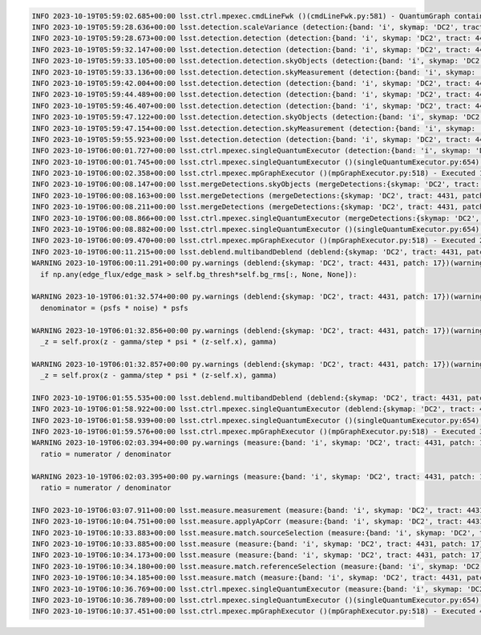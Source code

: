 .. code-block::

    INFO 2023-10-19T05:59:02.685+00:00 lsst.ctrl.mpexec.cmdLineFwk ()(cmdLineFwk.py:581) - QuantumGraph contains 4 quanta for 4 tasks, graph ID: '1697695142.6832964-3058'
    INFO 2023-10-19T05:59:28.636+00:00 lsst.detection.scaleVariance (detection:{band: 'i', skymap: 'DC2', tract: 4431, patch: 17})(scaleVariance.py:130) - Renormalizing variance by 1.004598
    INFO 2023-10-19T05:59:28.673+00:00 lsst.detection.detection (detection:{band: 'i', skymap: 'DC2', tract: 4431, patch: 17})(detection.py:925) - Applying temporary wide background subtraction
    INFO 2023-10-19T05:59:32.147+00:00 lsst.detection.detection (detection:{band: 'i', skymap: 'DC2', tract: 4431, patch: 17})(detection.py:598) - Detected 4778 positive peaks in 3570 footprints to 5 sigma
    INFO 2023-10-19T05:59:33.105+00:00 lsst.detection.detection.skyObjects (detection:{band: 'i', skymap: 'DC2', tract: 4431, patch: 17})(skyObjects.py:125) - Added 1000 of 1000 requested sky sources (100%)
    INFO 2023-10-19T05:59:33.136+00:00 lsst.detection.detection.skyMeasurement (detection:{band: 'i', skymap: 'DC2', tract: 4431, patch: 17})(forcedMeasurement.py:342) - Performing forced measurement on 1000 sources
    INFO 2023-10-19T05:59:42.004+00:00 lsst.detection.detection (detection:{band: 'i', skymap: 'DC2', tract: 4431, patch: 17})(dynamicDetection.py:220) - Modifying configured detection threshold by factor 0.767935 to 7.679347
    INFO 2023-10-19T05:59:44.489+00:00 lsst.detection.detection (detection:{band: 'i', skymap: 'DC2', tract: 4431, patch: 17})(detection.py:598) - Detected 2934 positive peaks in 2569 footprints to 7.67935 sigma
    INFO 2023-10-19T05:59:46.407+00:00 lsst.detection.detection (detection:{band: 'i', skymap: 'DC2', tract: 4431, patch: 17})(detection.py:598) - Detected 3393 positive peaks in 2678 footprints to 7.67935 sigma
    INFO 2023-10-19T05:59:47.122+00:00 lsst.detection.detection.skyObjects (detection:{band: 'i', skymap: 'DC2', tract: 4431, patch: 17})(skyObjects.py:125) - Added 1000 of 1000 requested sky sources (100%)
    INFO 2023-10-19T05:59:47.154+00:00 lsst.detection.detection.skyMeasurement (detection:{band: 'i', skymap: 'DC2', tract: 4431, patch: 17})(forcedMeasurement.py:342) - Performing forced measurement on 1000 sources
    INFO 2023-10-19T05:59:55.923+00:00 lsst.detection.detection (detection:{band: 'i', skymap: 'DC2', tract: 4431, patch: 17})(dynamicDetection.py:280) - Tweaking background by -0.004311 to match sky photometry
    INFO 2023-10-19T06:00:01.727+00:00 lsst.ctrl.mpexec.singleQuantumExecutor (detection:{band: 'i', skymap: 'DC2', tract: 4431, patch: 17})(singleQuantumExecutor.py:232) - Execution of task 'detection' on quantum {band: 'i', skymap: 'DC2', tract: 4431, patch: 17} took 36.198 seconds
    INFO 2023-10-19T06:00:01.745+00:00 lsst.ctrl.mpexec.singleQuantumExecutor ()(singleQuantumExecutor.py:654) - Log records could not be stored in this butler because the datastore can not ingest files, empty record list is stored instead.
    INFO 2023-10-19T06:00:02.358+00:00 lsst.ctrl.mpexec.mpGraphExecutor ()(mpGraphExecutor.py:518) - Executed 1 quanta successfully, 0 failed and 3 remain out of total 4 quanta.
    INFO 2023-10-19T06:00:08.147+00:00 lsst.mergeDetections.skyObjects (mergeDetections:{skymap: 'DC2', tract: 4431, patch: 17})(skyObjects.py:125) - Added 100 of 100 requested sky sources (100%)
    INFO 2023-10-19T06:00:08.163+00:00 lsst.mergeDetections (mergeDetections:{skymap: 'DC2', tract: 4431, patch: 17})(mergeDetections.py:331) - Merged to 2669 sources
    INFO 2023-10-19T06:00:08.211+00:00 lsst.mergeDetections (mergeDetections:{skymap: 'DC2', tract: 4431, patch: 17})(mergeDetections.py:364) - Culled 0 of 3034 peaks
    INFO 2023-10-19T06:00:08.866+00:00 lsst.ctrl.mpexec.singleQuantumExecutor (mergeDetections:{skymap: 'DC2', tract: 4431, patch: 17})(singleQuantumExecutor.py:232) - Execution of task 'mergeDetections' on quantum {skymap: 'DC2', tract: 4431, patch: 17} took 6.508 seconds
    INFO 2023-10-19T06:00:08.882+00:00 lsst.ctrl.mpexec.singleQuantumExecutor ()(singleQuantumExecutor.py:654) - Log records could not be stored in this butler because the datastore can not ingest files, empty record list is stored instead.
    INFO 2023-10-19T06:00:09.470+00:00 lsst.ctrl.mpexec.mpGraphExecutor ()(mpGraphExecutor.py:518) - Executed 2 quanta successfully, 0 failed and 2 remain out of total 4 quanta.
    INFO 2023-10-19T06:00:11.215+00:00 lsst.deblend.multibandDeblend (deblend:{skymap: 'DC2', tract: 4431, patch: 17})(scarletDeblendTask.py:973) - Deblending 2669 sources in 1 exposure bands
    WARNING 2023-10-19T06:00:11.291+00:00 py.warnings (deblend:{skymap: 'DC2', tract: 4431, patch: 17})(warnings.py:109) - /opt/lsst/software/stack/stack/miniconda3-py38_4.9.2-4.1.0/Linux64/scarlet/gd32b658ba2+4083830bf8/lib/python/scarlet/lite/models.py:119: RuntimeWarning: invalid value encountered in true_divide
      if np.any(edge_flux/edge_mask > self.bg_thresh*self.bg_rms[:, None, None]):
    
    WARNING 2023-10-19T06:01:32.574+00:00 py.warnings (deblend:{skymap: 'DC2', tract: 4431, patch: 17})(warnings.py:109) - /opt/lsst/software/stack/stack/miniconda3-py38_4.9.2-4.1.0/Linux64/scarlet/gd32b658ba2+4083830bf8/lib/python/scarlet/lite/measure.py:35: RuntimeWarning: invalid value encountered in multiply
      denominator = (psfs * noise) * psfs
    
    WARNING 2023-10-19T06:01:32.856+00:00 py.warnings (deblend:{skymap: 'DC2', tract: 4431, patch: 17})(warnings.py:109) - /opt/lsst/software/stack/stack/miniconda3-py38_4.9.2-4.1.0/Linux64/scarlet/gd32b658ba2+4083830bf8/lib/python/scarlet/lite/parameters.py:302: RuntimeWarning: invalid value encountered in true_divide
      _z = self.prox(z - gamma/step * psi * (z-self.x), gamma)
    
    WARNING 2023-10-19T06:01:32.857+00:00 py.warnings (deblend:{skymap: 'DC2', tract: 4431, patch: 17})(warnings.py:109) - /opt/lsst/software/stack/stack/miniconda3-py38_4.9.2-4.1.0/Linux64/scarlet/gd32b658ba2+4083830bf8/lib/python/scarlet/lite/parameters.py:302: RuntimeWarning: invalid value encountered in subtract
      _z = self.prox(z - gamma/step * psi * (z-self.x), gamma)
    
    INFO 2023-10-19T06:01:55.535+00:00 lsst.deblend.multibandDeblend (deblend:{skymap: 'DC2', tract: 4431, patch: 17})(scarletDeblendTask.py:1135) - Deblender results: of 2669 parent sources, 2569 were deblended, creating 2934 children, for a total of 5603 sources
    INFO 2023-10-19T06:01:58.922+00:00 lsst.ctrl.mpexec.singleQuantumExecutor (deblend:{skymap: 'DC2', tract: 4431, patch: 17})(singleQuantumExecutor.py:232) - Execution of task 'deblend' on quantum {skymap: 'DC2', tract: 4431, patch: 17} took 109.451 seconds
    INFO 2023-10-19T06:01:58.939+00:00 lsst.ctrl.mpexec.singleQuantumExecutor ()(singleQuantumExecutor.py:654) - Log records could not be stored in this butler because the datastore can not ingest files, empty record list is stored instead.
    INFO 2023-10-19T06:01:59.576+00:00 lsst.ctrl.mpexec.mpGraphExecutor ()(mpGraphExecutor.py:518) - Executed 3 quanta successfully, 0 failed and 1 remain out of total 4 quanta.
    WARNING 2023-10-19T06:02:03.394+00:00 py.warnings (measure:{band: 'i', skymap: 'DC2', tract: 4431, patch: 17})(warnings.py:109) - /opt/lsst/software/stack/stack/miniconda3-py38_4.9.2-4.1.0/Linux64/scarlet/gd32b658ba2+4083830bf8/lib/python/scarlet/lite/measure.py:85: RuntimeWarning: divide by zero encountered in true_divide
      ratio = numerator / denominator
    
    WARNING 2023-10-19T06:02:03.395+00:00 py.warnings (measure:{band: 'i', skymap: 'DC2', tract: 4431, patch: 17})(warnings.py:109) - /opt/lsst/software/stack/stack/miniconda3-py38_4.9.2-4.1.0/Linux64/scarlet/gd32b658ba2+4083830bf8/lib/python/scarlet/lite/measure.py:85: RuntimeWarning: invalid value encountered in true_divide
      ratio = numerator / denominator
    
    INFO 2023-10-19T06:03:07.911+00:00 lsst.measure.measurement (measure:{band: 'i', skymap: 'DC2', tract: 4431, patch: 17})(sfm.py:298) - Measuring 5603 sources (2669 parents, 2934 children) 
    INFO 2023-10-19T06:10:04.751+00:00 lsst.measure.applyApCorr (measure:{band: 'i', skymap: 'DC2', tract: 4431, patch: 17})(applyApCorr.py:244) - Applying aperture corrections to 23 instFlux fields
    INFO 2023-10-19T06:10:33.883+00:00 lsst.measure.match.sourceSelection (measure:{band: 'i', skymap: 'DC2', tract: 4431, patch: 17})(sourceSelector.py:560) - Selected 5603/5603 sources
    INFO 2023-10-19T06:10:33.885+00:00 lsst.measure (measure:{band: 'i', skymap: 'DC2', tract: 4431, patch: 17})(loadReferenceObjects.py:913) - Loading reference objects from cal_ref_cat_2_2 in region bounded by [55.46032473, 55.85329048], [-32.37103199, -32.03852616] RA Dec
    INFO 2023-10-19T06:10:34.173+00:00 lsst.measure (measure:{band: 'i', skymap: 'DC2', tract: 4431, patch: 17})(loadReferenceObjects.py:953) - Loaded 2514 reference objects
    INFO 2023-10-19T06:10:34.180+00:00 lsst.measure.match.referenceSelection (measure:{band: 'i', skymap: 'DC2', tract: 4431, patch: 17})(sourceSelector.py:626) - Selected 2514/2514 references
    INFO 2023-10-19T06:10:34.185+00:00 lsst.measure.match (measure:{band: 'i', skymap: 'DC2', tract: 4431, patch: 17})(directMatch.py:111) - Matched 1523 from 5603/5603 input and 2514/2514 reference sources
    INFO 2023-10-19T06:10:36.769+00:00 lsst.ctrl.mpexec.singleQuantumExecutor (measure:{band: 'i', skymap: 'DC2', tract: 4431, patch: 17})(singleQuantumExecutor.py:232) - Execution of task 'measure' on quantum {band: 'i', skymap: 'DC2', tract: 4431, patch: 17} took 517.192 seconds
    INFO 2023-10-19T06:10:36.789+00:00 lsst.ctrl.mpexec.singleQuantumExecutor ()(singleQuantumExecutor.py:654) - Log records could not be stored in this butler because the datastore can not ingest files, empty record list is stored instead.
    INFO 2023-10-19T06:10:37.451+00:00 lsst.ctrl.mpexec.mpGraphExecutor ()(mpGraphExecutor.py:518) - Executed 4 quanta successfully, 0 failed and 0 remain out of total 4 quanta.
